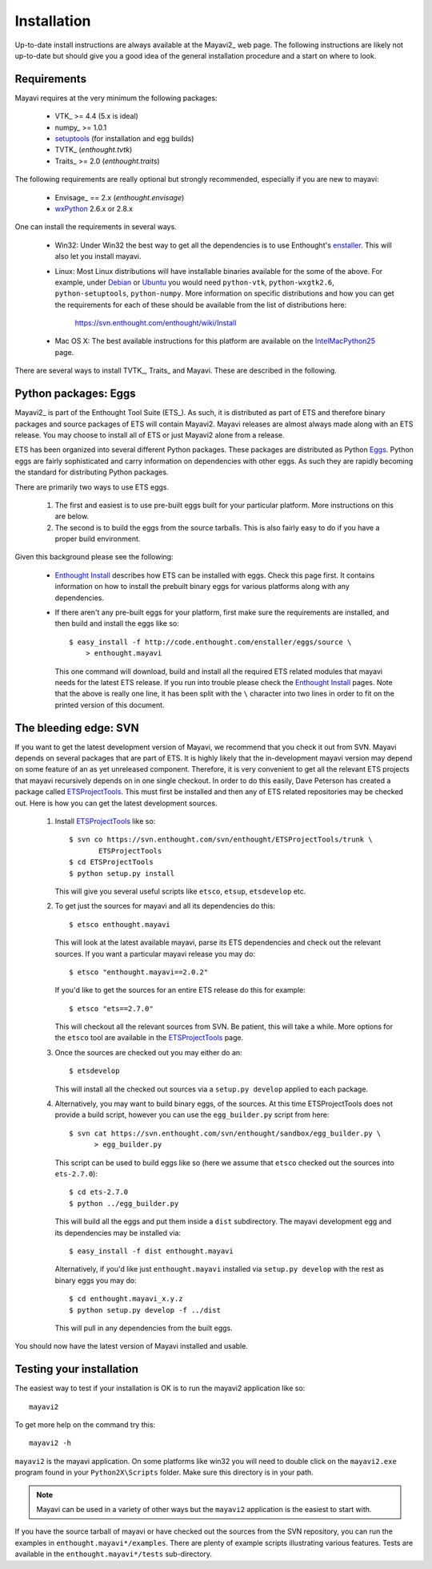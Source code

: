 Installation
============

Up-to-date install instructions are always available at the Mayavi2_
web page.  The following instructions are likely not up-to-date but
should give you a good idea of the general installation procedure and
a start on where to look.


Requirements
------------

Mayavi requires at the very minimum the following packages:

    * VTK_ >= 4.4 (5.x is ideal)
    * numpy_ >= 1.0.1
    * setuptools_ (for installation and egg builds)
    * TVTK_ (`enthought.tvtk`)
    * Traits_ >= 2.0 (`enthought.traits`)

The following requirements are really optional but strongly recommended,
especially if you are new to mayavi:

    * Envisage_ == 2.x (`enthought.envisage`)
    * wxPython_ 2.6.x or 2.8.x

One can install the requirements in several ways.  

   * Win32: Under Win32 the best way to get all the dependencies is to
     use Enthought's enstaller_.  This will also let you install mayavi.

   * Linux: Most Linux distributions will have installable binaries
     available for the some of the above.  For example, under Debian_ or
     Ubuntu_ you would need ``python-vtk``, ``python-wxgtk2.6``,
     ``python-setuptools``, ``python-numpy``.  More information on
     specific distributions and how you can get the requirements for
     each of these should be available from the list of distributions
     here:

        https://svn.enthought.com/enthought/wiki/Install

   * Mac OS X: The best available instructions for this platform are
     available on the IntelMacPython25_ page.


There are several ways to install TVTK_, Traits_ and Mayavi.  These
are described in the following.


.. _wxPython: http://www.wxpython.org
.. _setuptools: http://peak.telecommunity.com/DevCenter/setuptools
.. _enstaller: http://code.enthought.com/enstaller
.. _Debian: http://www.debian.org
.. _Ubuntu: http://www.ubuntu.com
.. _IntelMacPython25: https://svn.enthought.com/enthought/wiki/IntelMacPython25


Python packages: Eggs
-----------------------

Mayavi2_ is part of the Enthought Tool Suite (ETS_).  As such, it is
distributed as part of ETS and therefore binary packages and source
packages of ETS will contain Mayavi2. Mayavi releases are almost always
made along with an ETS release.  You may choose to install all of ETS or
just Mayavi2 alone from a release. 

ETS has been organized into several different Python packages.  These
packages are distributed as Python Eggs_.  Python eggs are fairly
sophisticated and carry information on dependencies with other eggs.  As
such they are rapidly becoming the standard for distributing Python
packages.

There are primarily two ways to use ETS eggs.
 
  1. The first and easiest is to use pre-built eggs built for your
     particular platform.  More instructions on this are below. 

  2. The second is to build the eggs from the source tarballs.  This is
     also fairly easy to do if you have a proper build environment.

Given this background please see the following:

  * `Enthought Install`_ describes how ETS can be installed with eggs.
    Check this page first.  It contains information on how to install
    the prebuilt binary eggs for various platforms along with any
    dependencies.

  * If there aren't any pre-built eggs for your platform, first make
    sure the requirements are installed, and then build and install
    the eggs like so::

     $ easy_install -f http://code.enthought.com/enstaller/eggs/source \
         > enthought.mayavi

    This one command will download, build and install all the required
    ETS related modules that mayavi needs for the latest ETS release.
    If you run into trouble please check the `Enthought Install`_ pages.
    Note that the above is really one line, it has been split with the
    ``\`` character into two lines in order to fit on the printed
    version of this document.


.. _Eggs: http://peak.telecommunity.com/DevCenter/PythonEggs
.. _Enthought Install: https://svn.enthought.com/enthought/wiki/Install


The bleeding edge: SVN
----------------------

If you want to get the latest development version of Mayavi, we
recommend that you check it out from SVN.  Mayavi depends on several
packages that are part of ETS.  It is highly likely that the
in-development mayavi version may depend on some feature of an as yet
unreleased component.  Therefore, it is very convenient to get all the
relevant ETS projects that mayavi recursively depends on in one single
checkout.  In order to do this easily, Dave Peterson has created a
package called ETSProjectTools_.  This must first be installed and then
any of ETS related repositories may be checked out.  Here is how you can
get the latest development sources.

 1. Install ETSProjectTools_ like so::

     $ svn co https://svn.enthought.com/svn/enthought/ETSProjectTools/trunk \
            ETSProjectTools
     $ cd ETSProjectTools
     $ python setup.py install

    This will give you several useful scripts like ``etsco``, ``etsup``,
    ``etsdevelop`` etc.

 2. To get just the sources for mayavi and all its dependencies do this::

      $ etsco enthought.mayavi

    This will look at the latest available mayavi, parse its ETS
    dependencies and check out the relevant sources.  If you want a
    particular mayavi release you may do::

      $ etsco "enthought.mayavi==2.0.2"

    If you'd like to get the sources for an entire ETS release do this
    for example::

      $ etsco "ets==2.7.0"

    This will checkout all the relevant sources from SVN.  Be patient,
    this will take a while.  More options for the ``etsco`` tool are
    available in the ETSProjectTools_ page.

 3. Once the sources are checked out you may either do an::
    
        $ etsdevelop

    This will  install all the checked out sources via a ``setup.py
    develop`` applied to each package.  
 
 4. Alternatively, you may want to build binary eggs, of the sources.
    At this time ETSProjectTools does not provide a build script,
    however you can use the ``egg_builder.py`` script from here::

      $ svn cat https://svn.enthought.com/svn/enthought/sandbox/egg_builder.py \
            > egg_builder.py

    This script can be used to build eggs like so (here we assume that
    ``etsco`` checked out the sources into ``ets-2.7.0``)::

      $ cd ets-2.7.0
      $ python ../egg_builder.py

    This will build all the eggs and put them inside a ``dist``
    subdirectory.  The mayavi development egg and its dependencies  may
    be installed via::

      $ easy_install -f dist enthought.mayavi

    Alternatively, if you'd like just ``enthought.mayavi`` installed via
    ``setup.py develop`` with the rest as binary eggs you may do::

      $ cd enthought.mayavi_x.y.z
      $ python setup.py develop -f ../dist

    This will pull in any dependencies from the built eggs.

You should now have the latest version of Mayavi installed and usable.

.. _ETSProjectTools: https://svn.enthought.com/enthought/wiki/SVNScripts 


Testing your installation
-------------------------

The easiest way to test if your installation is OK is to run the mayavi2
application like so::

 mayavi2

To get more help on the command try this::

 mayavi2 -h

``mayavi2`` is the mayavi application.  On some platforms like win32
you will need to double click on the ``mayavi2.exe`` program found in
your ``Python2X\Scripts`` folder.  Make sure this directory is in your
path.

.. note::
  Mayavi can be used in a variety of other ways but the ``mayavi2``
  application is the easiest to start with.

If you have the source tarball of mayavi or have checked out the sources
from the SVN repository, you can run the examples in
``enthought.mayavi*/examples``.  There are plenty of example scripts
illustrating various features.  Tests are available in the
``enthought.mayavi*/tests`` sub-directory.



..
   Local Variables:
   mode: rst
   indent-tabs-mode: nil
   sentence-end-double-space: t
   fill-column: 70
   End:


